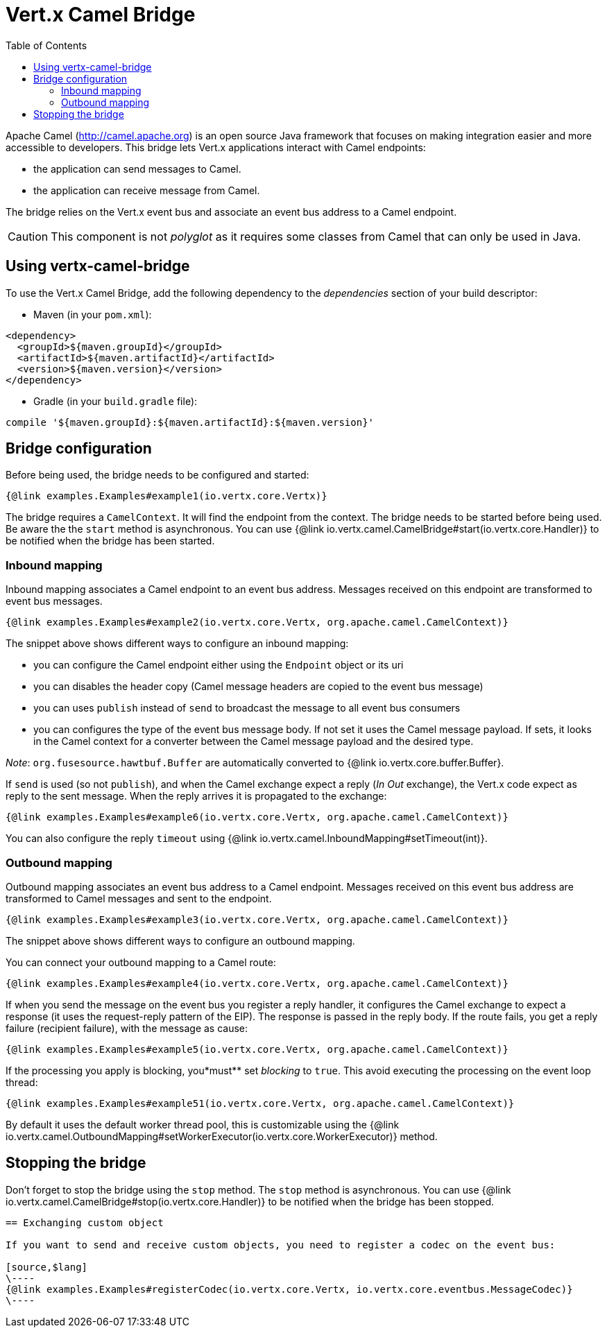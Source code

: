 = Vert.x Camel Bridge
:toc: left

Apache Camel (http://camel.apache.org) is an open source Java framework that focuses on making integration easier
and more accessible to developers. This bridge lets Vert.x applications interact with Camel endpoints:

* the application can send messages to Camel.
* the application can receive message from Camel.

The bridge relies on the Vert.x event bus and associate an event bus address to a Camel endpoint.

CAUTION: This component is not _polyglot_ as it requires some classes from Camel that can only be used in Java.

== Using vertx-camel-bridge

To use the Vert.x Camel Bridge, add the following dependency to the _dependencies_ section of your
build descriptor:

* Maven (in your `pom.xml`):

[source,xml,subs="+attributes"]
----
<dependency>
  <groupId>${maven.groupId}</groupId>
  <artifactId>${maven.artifactId}</artifactId>
  <version>${maven.version}</version>
</dependency>
----

* Gradle (in your `build.gradle` file):

[source,groovy,subs="+attributes"]
----
compile '${maven.groupId}:${maven.artifactId}:${maven.version}'
----

== Bridge configuration

Before being used, the bridge needs to be configured and started:

[source,$lang]
----
{@link examples.Examples#example1(io.vertx.core.Vertx)}
----

The bridge requires a `CamelContext`. It will find the endpoint from the context. The bridge needs to be started
before being used. Be aware the the `start` method is asynchronous. You can use
{@link io.vertx.camel.CamelBridge#start(io.vertx.core.Handler)} to be notified when the bridge has been started.



=== Inbound mapping

Inbound mapping associates a Camel endpoint to an event bus address. Messages received on this endpoint are
transformed to event bus messages.

[source,$lang]
----
{@link examples.Examples#example2(io.vertx.core.Vertx, org.apache.camel.CamelContext)}
----

The snippet above shows different ways to configure an inbound mapping:

* you can configure the Camel endpoint either using the `Endpoint` object or its uri
* you can disables the header copy (Camel message headers are copied to the event bus message)
* you can uses `publish` instead of `send` to broadcast the message to all event bus consumers
* you can configures the type of the event bus message body. If not set it uses the Camel message payload. If
sets, it looks in the Camel context for a converter between the Camel message payload and the desired type.

_Note_: `org.fusesource.hawtbuf.Buffer` are automatically converted to {@link io.vertx.core.buffer.Buffer}.

If `send` is used (so not `publish`), and when the Camel exchange expect a reply (_In Out_ exchange), the Vert.x
code expect as reply to the sent message. When the reply arrives it is propagated to the exchange:

[source,$lang]
----
{@link examples.Examples#example6(io.vertx.core.Vertx, org.apache.camel.CamelContext)}
----

You can also configure the reply `timeout` using {@link io.vertx.camel.InboundMapping#setTimeout(int)}.

=== Outbound mapping

Outbound mapping associates an event bus address to a Camel endpoint. Messages received on this event bus address
are transformed to Camel messages and sent to the endpoint.

[source,$lang]
----
{@link examples.Examples#example3(io.vertx.core.Vertx, org.apache.camel.CamelContext)}
----

The snippet above shows different ways to configure an outbound mapping.

You can connect your outbound mapping to a Camel route:

[source,$lang]
----
{@link examples.Examples#example4(io.vertx.core.Vertx, org.apache.camel.CamelContext)}
----

If when you send the message on the event bus you register a reply handler, it configures the Camel exchange to
expect a response (it uses the request-reply pattern of the EIP). The response is passed in the reply body. If the
route fails, you get a reply failure (recipient failure), with the message as cause:

[source,$lang]
----
{@link examples.Examples#example5(io.vertx.core.Vertx, org.apache.camel.CamelContext)}
----

If the processing you apply is blocking, you*must** set _blocking_ to `true`. This avoid executing the
processing on the event loop thread:

[source,$lang]
----
{@link examples.Examples#example51(io.vertx.core.Vertx, org.apache.camel.CamelContext)}
----

By default it uses the default worker thread pool, this is customizable using the
{@link io.vertx.camel.OutboundMapping#setWorkerExecutor(io.vertx.core.WorkerExecutor)} method.

== Stopping the bridge

Don't forget to stop the bridge using the `stop` method. The `stop` method is asynchronous. You can use
{@link io.vertx.camel.CamelBridge#stop(io.vertx.core.Handler)} to be notified when the bridge has been stopped.

[language, java]
----
== Exchanging custom object

If you want to send and receive custom objects, you need to register a codec on the event bus:

[source,$lang]
\----
{@link examples.Examples#registerCodec(io.vertx.core.Vertx, io.vertx.core.eventbus.MessageCodec)}
\----

----
